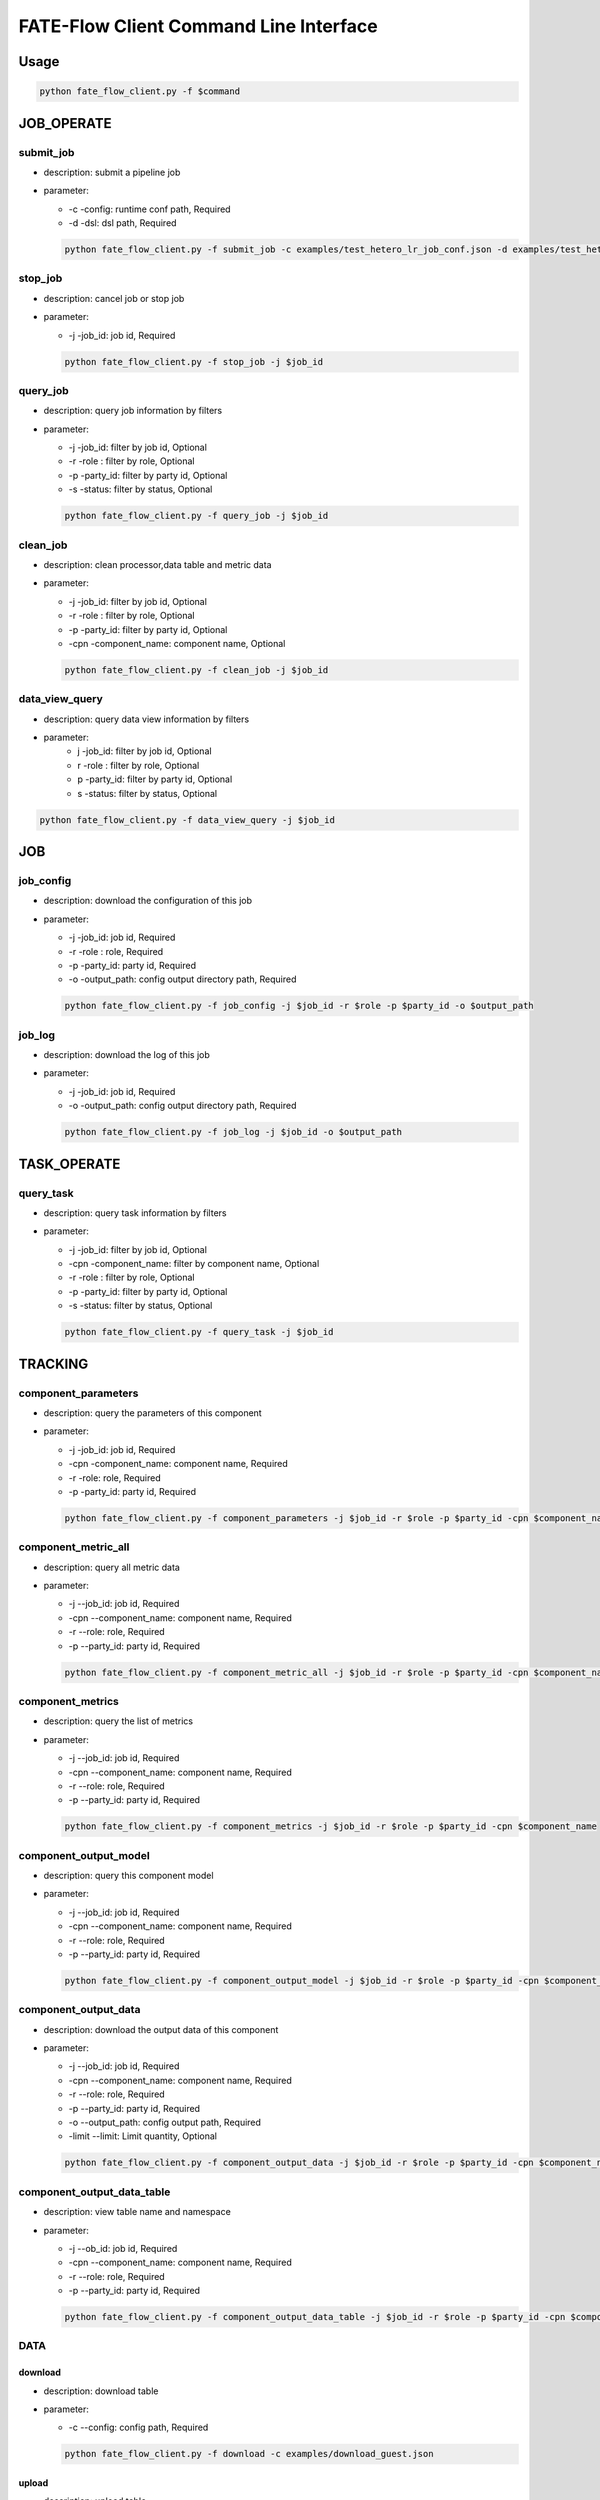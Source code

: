FATE-Flow Client Command Line Interface
=======================================

Usage
-----

.. code:: bash

   python fate_flow_client.py -f $command

JOB_OPERATE
-----------

submit_job
~~~~~~~~~~

-  description: submit a pipeline job
-  parameter:

   -  -c -config: runtime conf path, Required
   -  -d -dsl: dsl path, Required

   .. code:: bash

      python fate_flow_client.py -f submit_job -c examples/test_hetero_lr_job_conf.json -d examples/test_hetero_lr_job_dsl.json 

stop_job
~~~~~~~~

-  description: cancel job or stop job
-  parameter:

   -  -j -job_id: job id, Required

   .. code:: bash

      python fate_flow_client.py -f stop_job -j $job_id

query_job
~~~~~~~~~

-  description: query job information by filters
-  parameter:

   -  -j -job_id: filter by job id, Optional
   -  -r -role : filter by role, Optional
   -  -p -party_id: filter by party id, Optional
   -  -s -status: filter by status, Optional

   .. code:: bash

      python fate_flow_client.py -f query_job -j $job_id

clean_job
~~~~~~~~~

-  description: clean processor,data table and metric data
-  parameter:

   -  -j -job_id: filter by job id, Optional
   -  -r -role : filter by role, Optional
   -  -p -party_id: filter by party id, Optional
   -  -cpn -component_name: component name, Optional

   .. code:: bash

      python fate_flow_client.py -f clean_job -j $job_id

data_view_query
~~~~~~~~~~~~~~~

- description: query data view information by filters
- parameter:
    - j -job_id: filter by job id, Optional
    - r -role : filter by role, Optional
    - p -party_id: filter by party id, Optional
    - s -status: filter by status, Optional

.. code:: bash

   python fate_flow_client.py -f data_view_query -j $job_id

JOB
---

job_config
~~~~~~~~~~

-  description: download the configuration of this job
-  parameter:

   -  -j -job_id: job id, Required
   -  -r -role : role, Required
   -  -p -party_id: party id, Required
   -  -o -output_path: config output directory path, Required

   .. code:: bash

      python fate_flow_client.py -f job_config -j $job_id -r $role -p $party_id -o $output_path

job_log
~~~~~~~

-  description: download the log of this job
-  parameter:

   -  -j -job_id: job id, Required
   -  -o -output_path: config output directory path, Required

   .. code:: bash

      python fate_flow_client.py -f job_log -j $job_id -o $output_path

TASK_OPERATE
------------

query_task
~~~~~~~~~~

-  description: query task information by filters
-  parameter:

   -  -j -job_id: filter by job id, Optional
   -  -cpn -component_name: filter by component name, Optional
   -  -r -role : filter by role, Optional
   -  -p -party_id: filter by party id, Optional
   -  -s -status: filter by status, Optional

   .. code:: bash

      python fate_flow_client.py -f query_task -j $job_id 

TRACKING
--------

component_parameters
~~~~~~~~~~~~~~~~~~~~

-  description: query the parameters of this component
-  parameter:

   -  -j -job_id: job id, Required
   -  -cpn -component_name: component name, Required
   -  -r -role: role, Required
   -  -p -party_id: party id, Required

   .. code:: bash

      python fate_flow_client.py -f component_parameters -j $job_id -r $role -p $party_id -cpn $component_name

component_metric_all
~~~~~~~~~~~~~~~~~~~~

-  description: query all metric data
-  parameter:

   -  -j --job_id: job id, Required
   -  -cpn --component_name: component name, Required
   -  -r --role: role, Required
   -  -p --party_id: party id, Required

   .. code:: bash

      python fate_flow_client.py -f component_metric_all -j $job_id -r $role -p $party_id -cpn $component_name

component_metrics
~~~~~~~~~~~~~~~~~

-  description: query the list of metrics
-  parameter:

   -  -j --job_id: job id, Required
   -  -cpn --component_name: component name, Required
   -  -r --role: role, Required
   -  -p --party_id: party id, Required

   .. code:: bash

      python fate_flow_client.py -f component_metrics -j $job_id -r $role -p $party_id -cpn $component_name

component_output_model
~~~~~~~~~~~~~~~~~~~~~~

-  description: query this component model
-  parameter:

   -  -j --job_id: job id, Required
   -  -cpn --component_name: component name, Required
   -  -r --role: role, Required
   -  -p --party_id: party id, Required

   .. code:: bash

      python fate_flow_client.py -f component_output_model -j $job_id -r $role -p $party_id -cpn $component_name

component_output_data
~~~~~~~~~~~~~~~~~~~~~

-  description: download the output data of this component
-  parameter:

   -  -j --job_id: job id, Required
   -  -cpn --component_name: component name, Required
   -  -r --role: role, Required
   -  -p --party_id: party id, Required
   -  -o --output_path: config output path, Required
   -  -limit --limit: Limit quantity, Optional

   .. code:: bash

      python fate_flow_client.py -f component_output_data -j $job_id -r $role -p $party_id -cpn $component_name -o $output_path

component_output_data_table
~~~~~~~~~~~~~~~~~~~~~~~~~~~

-  description: view table name and namespace
-  parameter:

   -  -j --ob_id: job id, Required
   -  -cpn --component_name: component name, Required
   -  -r --role: role, Required
   -  -p --party_id: party id, Required

   .. code:: bash

      python fate_flow_client.py -f component_output_data_table -j $job_id -r $role -p $party_id -cpn $component_name 

DATA
~~~~

download
^^^^^^^^

-  description: download table
-  parameter:

   -  -c --config: config path, Required

   .. code:: bash

      python fate_flow_client.py -f download -c examples/download_guest.json

upload
^^^^^^

-  description: upload table
-  parameter:

   -  -c --config: config path, Required
   -  -drop --drop: Operations before file upload, Optional

   .. code:: bash

      python fate_flow_client.py -f upload -c examples/upload_guest.json 
      python fate_flow_client.py -f upload -c examples/upload_guest.json -drop 0(or1)

upload_history
^^^^^^^^^^^^^^

-  description: upload table history
-  parameter:

   -  -j --job_id: job id, Optional
   -  -limit --limit: Limit quantity, Optional

   .. code:: bash

      python fate_flow_client.py -f upload_history -j $job_id
      python fate_flow_client.py -f upload_history -limit 5

Table
~~~~~

table_info
^^^^^^^^^^

-  description: query table information
-  parameter:

   -  -n --namespace: namespace, Required
   -  -t --table_name: table name, Required

   .. code:: bash

      python fate_flow_client.py -f table_info -n $namespace -t $table_name

table_delete
^^^^^^^^^^^^

-  description: delete table
-  parameter:

   -  -n --namespace: namespace, Optional
   -  -t --table_name: table name, Optional
   -  -j --job_id: job id, Optional
   -  -cpn --component_name: component name, Optional
   -  -r --role: role, Optional
   -  -p --party_id: party id, Optional

   .. code:: bash

      python fate_flow_client.py -f table_delete -n $namespace -t $table_name
      python fate_flow_client.py -f table_delete -j $job_id

Model
~~~~~

load
^^^^

-  description: load model. Need to deploy model first if `dsl_version` == `2`.
-  parameter:

   -  -c --config: config path, Required

   .. code:: bash

      python fate_flow_client.py -f load -c $conf_path
-  response example::


    {
        "data": {
            "detail": {
                "guest": {
                    "9999": {
                        "retcode": 0,
                        "retmsg": "xxx"
                    }
                },
                "host": {
                    "10000": {
                        "retcode": 0,
                        "retmsg": "xxx"
                    }
                }
            },
            "guest": {
                "9999": 0
            },
            "host": {
                "10000": 0
            }
        },
        "jobId": "xxxxxxxxxxxxxxxx",
        "retcode": 0,
        "retmsg": "success"
    }

bind
^^^^

-  description: bind model. Need to deploy model first if `dsl_version` == `2`.
-  parameter:

   -  -c --config: config path, Required

   .. code:: bash

      python fate_flow_client.py -f bind -c $conf_path

-  response example::

    {
        "retcode": 0,
        "retmsg": "service id is xxx"
    }

store
^^^^^

-  description: store model
-  parameter:

   -  -c --config: config path, Required

   .. code:: bash

      python fate_flow_client.py -f store -c $conf_path

restore
^^^^^^^

-  description: restore mode
-  parameter:

   -  -c --config: config path, Required

   .. code:: bash

      python fate_flow_client.py -f restore -c $conf_path

export
^^^^^^

-  description: export model
-  parameter:

   -  -c --config: config path, Required

   .. code:: bash

      python fate_flow_client.py -f export -c $conf_path

import
^^^^^^

-  description: import model
-  parameter:

   -  -c --config: config path, Required

   .. code:: bash

      python fate_flow_client.py -f import -c $conf_path
